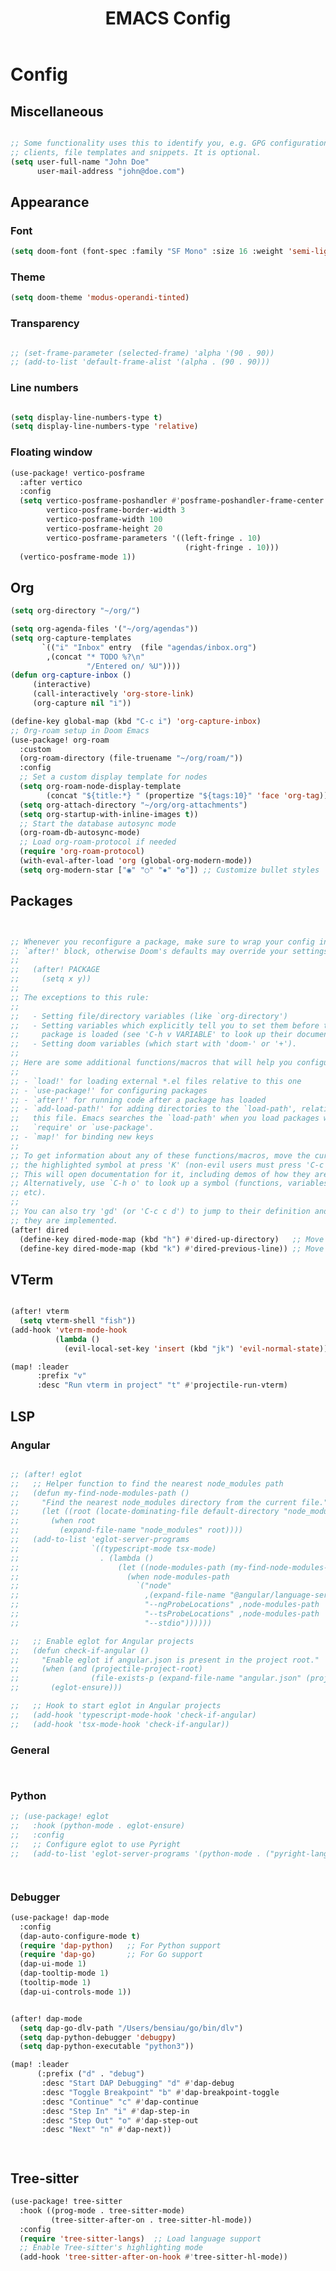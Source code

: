 #+title: EMACS Config
#+STARTUP: indent show2levels


* Config
** Miscellaneous
#+begin_src emacs-lisp

;; Some functionality uses this to identify you, e.g. GPG configuration, email
;; clients, file templates and snippets. It is optional.
(setq user-full-name "John Doe"
      user-mail-address "john@doe.com")

#+end_src

** Appearance
*** Font
#+begin_src emacs-lisp
(setq doom-font (font-spec :family "SF Mono" :size 16 :weight 'semi-light))
#+end_src
*** Theme
#+begin_src emacs-lisp
(setq doom-theme 'modus-operandi-tinted)
#+end_src
*** Transparency
#+begin_src emacs-lisp

;; (set-frame-parameter (selected-frame) 'alpha '(90 . 90))
;; (add-to-list 'default-frame-alist '(alpha . (90 . 90)))
#+end_src
*** Line numbers
#+begin_src  emacs-lisp

(setq display-line-numbers-type t)
(setq display-line-numbers-type 'relative)
#+end_src
*** Floating window
#+begin_src emacs-lisp
(use-package! vertico-posframe
  :after vertico
  :config
  (setq vertico-posframe-poshandler #'posframe-poshandler-frame-center
        vertico-posframe-border-width 3
        vertico-posframe-width 100
        vertico-posframe-height 20
        vertico-posframe-parameters '((left-fringe . 10)
                                       (right-fringe . 10)))
  (vertico-posframe-mode 1))

#+end_src
** Org
#+begin_src  emacs-lisp
(setq org-directory "~/org/")

(setq org-agenda-files '("~/org/agendas"))
(setq org-capture-templates
       `(("i" "Inbox" entry  (file "agendas/inbox.org")
        ,(concat "* TODO %?\n"
                 "/Entered on/ %U"))))
(defun org-capture-inbox ()
     (interactive)
     (call-interactively 'org-store-link)
     (org-capture nil "i"))

(define-key global-map (kbd "C-c i") 'org-capture-inbox)
;; Org-roam setup in Doom Emacs
(use-package! org-roam
  :custom
  (org-roam-directory (file-truename "~/org/roam/"))
  :config
  ;; Set a custom display template for nodes
  (setq org-roam-node-display-template
        (concat "${title:*} " (propertize "${tags:10}" 'face 'org-tag)))
  (setq org-attach-directory "~/org/org-attachments")
  (setq org-startup-with-inline-images t))
  ;; Start the database autosync mode
  (org-roam-db-autosync-mode)
  ;; Load org-roam-protocol if needed
  (require 'org-roam-protocol)
  (with-eval-after-load 'org (global-org-modern-mode))
  (setq org-modern-star ["◉" "○" "✸" "✿"]) ;; Customize bullet styles

#+end_src


** Packages
#+begin_src emacs-lisp


;; Whenever you reconfigure a package, make sure to wrap your config in an
;; `after!' block, otherwise Doom's defaults may override your settings. E.g.
;;
;;   (after! PACKAGE
;;     (setq x y))
;;
;; The exceptions to this rule:
;;
;;   - Setting file/directory variables (like `org-directory')
;;   - Setting variables which explicitly tell you to set them before their
;;     package is loaded (see 'C-h v VARIABLE' to look up their documentation).
;;   - Setting doom variables (which start with 'doom-' or '+').
;;
;; Here are some additional functions/macros that will help you configure Doom.
;;
;; - `load!' for loading external *.el files relative to this one
;; - `use-package!' for configuring packages
;; - `after!' for running code after a package has loaded
;; - `add-load-path!' for adding directories to the `load-path', relative to
;;   this file. Emacs searches the `load-path' when you load packages with
;;   `require' or `use-package'.
;; - `map!' for binding new keys
;;
;; To get information about any of these functions/macros, move the cursor over
;; the highlighted symbol at press 'K' (non-evil users must press 'C-c c k').
;; This will open documentation for it, including demos of how they are used.
;; Alternatively, use `C-h o' to look up a symbol (functions, variables, faces,
;; etc).
;;
;; You can also try 'gd' (or 'C-c c d') to jump to their definition and see how
;; they are implemented.
(after! dired
  (define-key dired-mode-map (kbd "h") #'dired-up-directory)   ;; Move up a directory
  (define-key dired-mode-map (kbd "k") #'dired-previous-line)) ;; Move to the previous line

#+end_src

** VTerm
#+begin_src emacs-lisp

(after! vterm
  (setq vterm-shell "fish"))
(add-hook 'vterm-mode-hook
          (lambda ()
            (evil-local-set-key 'insert (kbd "jk") 'evil-normal-state)))

(map! :leader
      :prefix "v"
      :desc "Run vterm in project" "t" #'projectile-run-vterm)
#+end_src

** LSP
*** Angular
#+begin_src emacs-lisp

;; (after! eglot
;;   ;; Helper function to find the nearest node_modules path
;;   (defun my-find-node-modules-path ()
;;     "Find the nearest node_modules directory from the current file."
;;     (let ((root (locate-dominating-file default-directory "node_modules")))
;;       (when root
;;         (expand-file-name "node_modules" root))))
;;   (add-to-list 'eglot-server-programs
;;                `((typescript-mode tsx-mode)
;;                  . (lambda ()
;;                      (let ((node-modules-path (my-find-node-modules-path)))
;;                        (when node-modules-path
;;                          `("node"
;;                            ,(expand-file-name "@angular/language-server" node-modules-path)
;;                            "--ngProbeLocations" ,node-modules-path
;;                            "--tsProbeLocations" ,node-modules-path
;;                            "--stdio"))))))

;;   ;; Enable eglot for Angular projects
;;   (defun check-if-angular ()
;;     "Enable eglot if angular.json is present in the project root."
;;     (when (and (projectile-project-root)
;;                (file-exists-p (expand-file-name "angular.json" (projectile-project-root))))
;;       (eglot-ensure)))

;;   ;; Hook to start eglot in Angular projects
;;   (add-hook 'typescript-mode-hook 'check-if-angular)
;;   (add-hook 'tsx-mode-hook 'check-if-angular))
#+end_src
*** General
#+begin_src emacs-lisp


#+end_src
*** Python
#+begin_src emacs-lisp
;; (use-package! eglot
;;   :hook (python-mode . eglot-ensure)
;;   :config
;;   ;; Configure eglot to use Pyright
;;   (add-to-list 'eglot-server-programs '(python-mode . ("pyright-langserver" "--stdio"))))



#+end_src
*** Debugger
#+begin_src emacs-lisp
(use-package! dap-mode
  :config
  (dap-auto-configure-mode t)
  (require 'dap-python)   ;; For Python support
  (require 'dap-go)       ;; For Go support
  (dap-ui-mode 1)
  (dap-tooltip-mode 1)
  (tooltip-mode 1)
  (dap-ui-controls-mode 1))


(after! dap-mode
  (setq dap-go-dlv-path "/Users/bensiau/go/bin/dlv")
  (setq dap-python-debugger 'debugpy)
  (setq dap-python-executable "python3"))

(map! :leader
      (:prefix ("d" . "debug")
       :desc "Start DAP Debugging" "d" #'dap-debug
       :desc "Toggle Breakpoint" "b" #'dap-breakpoint-toggle
       :desc "Continue" "c" #'dap-continue
       :desc "Step In" "i" #'dap-step-in
       :desc "Step Out" "o" #'dap-step-out
       :desc "Next" "n" #'dap-next))



#+end_src
** Tree-sitter
#+begin_src emacs-lisp
(use-package! tree-sitter
  :hook ((prog-mode . tree-sitter-mode)
         (tree-sitter-after-on . tree-sitter-hl-mode))
  :config
  (require 'tree-sitter-langs)  ;; Load language support
  ;; Enable Tree-sitter's highlighting mode
  (add-hook 'tree-sitter-after-on-hook #'tree-sitter-hl-mode))
#+end_src
